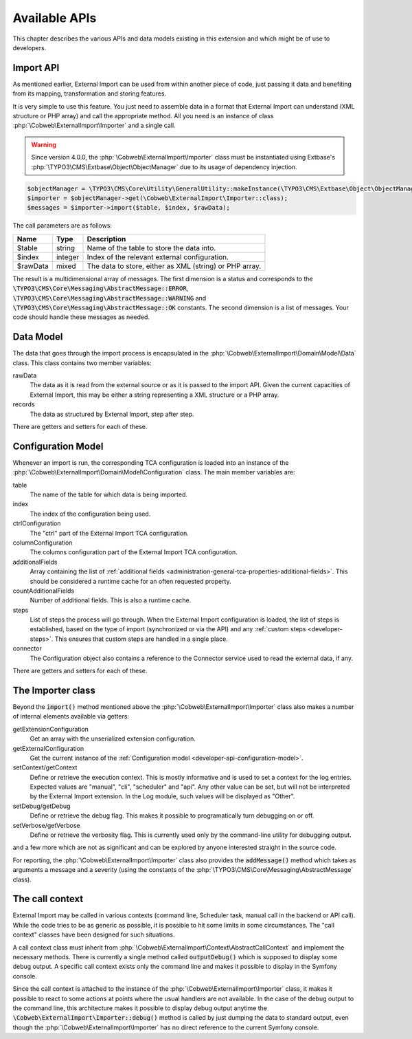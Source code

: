 ﻿.. include:: ../../Includes.txt


.. _developer-api:

Available APIs
^^^^^^^^^^^^^^

This chapter describes the various APIs and data models existing in this extension
and which might be of use to developers.


.. _developer-api-import:

Import API
""""""""""

As mentioned earlier, External Import can be used from within another piece
of code, just passing it data and benefiting from its mapping, transformation
and storing features.

It is very simple to use this feature. You just need
to assemble data in a format that External Import can understand (XML structure or
PHP array) and call the appropriate method. All you need is an
instance of class :php:`\Cobweb\ExternalImport\Importer` and a single call.

.. warning::

   Since version 4.0.0, the :php:`\Cobweb\ExternalImport\Importer` class must
   be instantiated using Extbase's :php:`\TYPO3\CMS\Extbase\Object\ObjectManager`
   due to its usage of dependency injection.


.. code-block:: php

	$objectManager = \TYPO3\CMS\Core\Utility\GeneralUtility::makeInstance(\TYPO3\CMS\Extbase\Object\ObjectManager::class);
	$importer = $objectManager->get(\Cobweb\ExternalImport\Importer::class);
	$messages = $importer->import($table, $index, $rawData);


The call parameters are as follows:

+----------+---------+---------------------------------------------------------+
| Name     | Type    | Description                                             |
+==========+=========+=========================================================+
| $table   | string  | Name of the table to store the data into.               |
+----------+---------+---------------------------------------------------------+
| $index   | integer | Index of the relevant external configuration.           |
+----------+---------+---------------------------------------------------------+
| $rawData | mixed   | The data to store, either as XML (string) or PHP array. |
+----------+---------+---------------------------------------------------------+

The result is a multidimensional array of messages. The first dimension is a status and corresponds to
the :code:`\TYPO3\CMS\Core\Messaging\AbstractMessage::ERROR`, :code:`\TYPO3\CMS\Core\Messaging\AbstractMessage::WARNING`
and :code:`\TYPO3\CMS\Core\Messaging\AbstractMessage::OK` constants. The second dimension is a list
of messages. Your code should handle these messages as needed.

.. _developer-api-data-model:

Data Model
""""""""""

The data that goes through the import process is encapsulated in the
:php:`\Cobweb\ExternalImport\Domain\Model\Data` class. This class contains
two member variables:

rawData
  The data as it is read from the external source or as it is passed to
  the import API. Given the current capacities of External Import, this
  may be either a string representing a XML structure or a PHP array.

records
  The data as structured by External Import, step after step.

There are getters and setters for each of these.


.. _developer-api-configuration-model:

Configuration Model
"""""""""""""""""""

Whenever an import is run, the corresponding TCA configuration is loaded
into an instance of the :php:`\Cobweb\ExternalImport\Domain\Model\Configuration` class.
The main member variables are:

table
  The name of the table for which data is being imported.

index
  The index of the configuration being used.

ctrlConfiguration
  The "ctrl" part of the External Import TCA configuration.

columnConfiguration
  The columns configuration part of the External Import TCA configuration.

additionalFields
  Array containing the list of :ref:`additional fields <administration-general-tca-properties-additional-fields>`.
  This should be considered a runtime cache for an often requested property.

countAdditionalFields
  Number of additional fields. This is also a runtime cache.

steps
  List of steps the process will go through. When the External Import configuration is loaded,
  the list of steps is established, based on the type of import (synchronized or via the API)
  and any :ref:`custom steps <developer-steps>`. This ensures that custom steps are handled
  in a single place.

connector
  The Configuration object also contains a reference to the Connector service used to read
  the external data, if any.

There are getters and setters for each of these.


.. _developer-api-importer-class:

The Importer class
""""""""""""""""""

Beyond the :code:`import()` method mentioned above the :php:`\Cobweb\ExternalImport\Importer` class
also makes a number of internal elements available via getters:

getExtensionConfiguration
  Get an array with the unserialized extension configuration.

getExternalConfiguration
  Get the current instance of the :ref:`Configuration model <developer-api-configuration-model>`.

setContext/getContext
  Define or retrieve the execution context. This is mostly informative and is used to set a
  context for the log entries. Expected values are "manual", "cli", "scheduler" and "api".
  Any other value can be set, but will not be interpreted by the External Import extension.
  In the Log module, such values will be displayed as "Other".

setDebug/getDebug
  Define or retrieve the debug flag. This makes it possible to programatically turn
  debugging on or off.

setVerbose/getVerbose
  Define or retrieve the verbosity flag. This is currently used only by the command-line
  utility for debugging output.

and a few more which are not as significant and can be explored by
anyone interested straight in the source code.

For reporting, the :php:`\Cobweb\ExternalImport\Importer` class also provides
the :code:`addMessage()` method which takes as arguments a message and a severity
(using the constants of the :php:`\TYPO3\CMS\Core\Messaging\AbstractMessage`
class).


.. _developer-api-call-context:

The call context
""""""""""""""""

External Import may be called in various contexts (command line, Scheduler task,
manual call in the backend or API call). While the code tries to be as generic as possible,
it is possible to hit some limits in some circumstances. The "call context" classes
have been designed for such situations.

A call context class must inherit from :php:`\Cobweb\ExternalImport\Context\AbstractCallContext`
and implement the necessary methods. There is currently a single method called
:code:`outputDebug()` which is supposed to display some debug output. A specific
call context exists only the command line and makes it possible to display in the Symfony console.

Since the call context is attached to the instance of the :php:`\Cobweb\ExternalImport\Importer`
class, it makes it possible to react to some actions at points where the usual handlers
are not available. In the case of the debug output to the command line,
this architecture makes it possible to display debug output anytime the
:code:`\Cobweb\ExternalImport\Importer::debug()` method is called
by just dumping the data to standard output, even though the
:php:`\Cobweb\ExternalImport\Importer` has no direct reference to the current
Symfony console.
